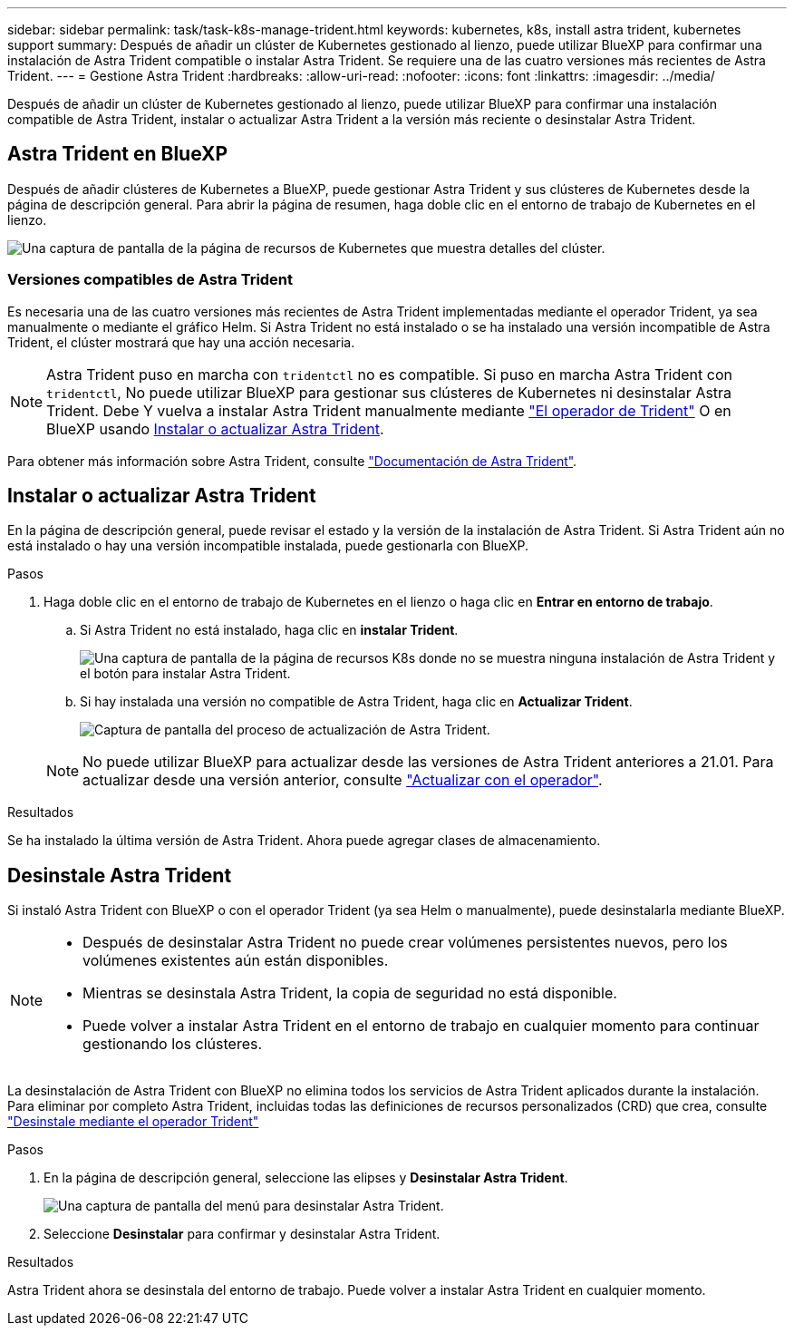 ---
sidebar: sidebar 
permalink: task/task-k8s-manage-trident.html 
keywords: kubernetes, k8s, install astra trident, kubernetes support 
summary: Después de añadir un clúster de Kubernetes gestionado al lienzo, puede utilizar BlueXP para confirmar una instalación de Astra Trident compatible o instalar Astra Trident. Se requiere una de las cuatro versiones más recientes de Astra Trident. 
---
= Gestione Astra Trident
:hardbreaks:
:allow-uri-read: 
:nofooter: 
:icons: font
:linkattrs: 
:imagesdir: ../media/


[role="lead"]
Después de añadir un clúster de Kubernetes gestionado al lienzo, puede utilizar BlueXP para confirmar una instalación compatible de Astra Trident, instalar o actualizar Astra Trident a la versión más reciente o desinstalar Astra Trident.



== Astra Trident en BlueXP

Después de añadir clústeres de Kubernetes a BlueXP, puede gestionar Astra Trident y sus clústeres de Kubernetes desde la página de descripción general. Para abrir la página de resumen, haga doble clic en el entorno de trabajo de Kubernetes en el lienzo.

image:screenshot-k8s-resource-page.png["Una captura de pantalla de la página de recursos de Kubernetes que muestra detalles del clúster."]



=== Versiones compatibles de Astra Trident

Es necesaria una de las cuatro versiones más recientes de Astra Trident implementadas mediante el operador Trident, ya sea manualmente o mediante el gráfico Helm. Si Astra Trident no está instalado o se ha instalado una versión incompatible de Astra Trident, el clúster mostrará que hay una acción necesaria.


NOTE: Astra Trident puso en marcha con `tridentctl` no es compatible. Si puso en marcha Astra Trident con `tridentctl`, No puede utilizar BlueXP para gestionar sus clústeres de Kubernetes ni desinstalar Astra Trident. Debe  Y vuelva a instalar Astra Trident manualmente mediante link:https://docs.netapp.com/us-en/trident/trident-get-started/kubernetes-deploy-operator.html["El operador de Trident"^] O en BlueXP usando <<Instalar o actualizar Astra Trident>>.

Para obtener más información sobre Astra Trident, consulte link:https://docs.netapp.com/us-en/trident/index.html["Documentación de Astra Trident"^].



== Instalar o actualizar Astra Trident

En la página de descripción general, puede revisar el estado y la versión de la instalación de Astra Trident. Si Astra Trident aún no está instalado o hay una versión incompatible instalada, puede gestionarla con BlueXP.

.Pasos
. Haga doble clic en el entorno de trabajo de Kubernetes en el lienzo o haga clic en *Entrar en entorno de trabajo*.
+
.. Si Astra Trident no está instalado, haga clic en *instalar Trident*.
+
image:screenshot-k8s-install-trident.png["Una captura de pantalla de la página de recursos K8s donde no se muestra ninguna instalación de Astra Trident y el botón para instalar Astra Trident."]

.. Si hay instalada una versión no compatible de Astra Trident, haga clic en *Actualizar Trident*.
+
image:screenshot-k8s-upgrade-trident.png["Captura de pantalla del proceso de actualización de Astra Trident."]

+

NOTE: No puede utilizar BlueXP para actualizar desde las versiones de Astra Trident anteriores a 21.01. Para actualizar desde una versión anterior, consulte link:https://docs.netapp.com/us-en/trident/trident-managing-k8s/upgrade-operator.html["Actualizar con el operador"^].





.Resultados
Se ha instalado la última versión de Astra Trident. Ahora puede agregar clases de almacenamiento.



== Desinstale Astra Trident

Si instaló Astra Trident con BlueXP o con el operador Trident (ya sea Helm o manualmente), puede desinstalarla mediante BlueXP.

[NOTE]
====
* Después de desinstalar Astra Trident no puede crear volúmenes persistentes nuevos, pero los volúmenes existentes aún están disponibles.
* Mientras se desinstala Astra Trident, la copia de seguridad no está disponible.
* Puede volver a instalar Astra Trident en el entorno de trabajo en cualquier momento para continuar gestionando los clústeres.


====
La desinstalación de Astra Trident con BlueXP no elimina todos los servicios de Astra Trident aplicados durante la instalación. Para eliminar por completo Astra Trident, incluidas todas las definiciones de recursos personalizados (CRD) que crea, consulte link:https://docs.netapp.com/us-en/trident/trident-managing-k8s/uninstall-trident.html#uninstall-by-using-the-trident-operator["Desinstale mediante el operador Trident"^]

.Pasos
. En la página de descripción general, seleccione las elipses y *Desinstalar Astra Trident*.
+
image:screenshot-trident-uninstall.png["Una captura de pantalla del menú para desinstalar Astra Trident."]

. Seleccione *Desinstalar* para confirmar y desinstalar Astra Trident.


.Resultados
Astra Trident ahora se desinstala del entorno de trabajo. Puede volver a instalar Astra Trident en cualquier momento.
